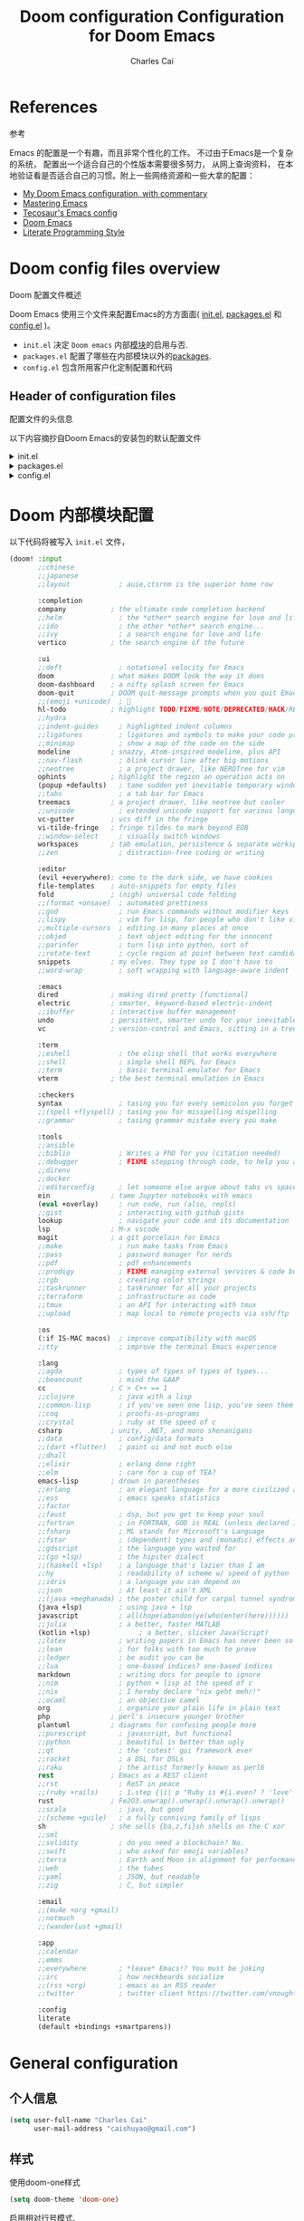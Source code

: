#+title: Doom configuration
:DOC-CONFIG:
# Tangle by default to config.el, which is the most common case
#+property: header-args:emacs-lisp :tangle config.el
#+property: header-args :mkdirp yes :comments no
#+startup: fold
:END:

#+title: Configuration for Doom Emacs
#+author: Charles Cai
#+email: caishuyao@gmail.com

#+attr_html: :style max-width:30%;

* Table of Contents :TOC_3:noexport:
- [[#references][References]]
- [[#doom-config-files-overview][Doom config files overview]]
  - [[#header-of-configuration-files][Header of configuration files]]
- [[#doom-内部模块配置][Doom 内部模块配置]]
- [[#general-configuration][General configuration]]
  - [[#个人信息][个人信息]]
  - [[#样式][样式]]
  - [[#org-mode-配置][Org Mode 配置]]
- [[#编码通用][编码通用]]
  - [[#安装包][安装包]]
  - [[#配置][配置]]
  - [[#快捷键][快捷键]]
- [[#java-开发][Java 开发]]
  - [[#安装包-1][安装包]]
  - [[#配置-1][配置]]
  - [[#快捷键-1][快捷键]]
- [[#gnome-extensions-开发][Gnome Extensions 开发]]
  - [[#安装包-2][安装包]]
  - [[#配置-2][配置]]
  - [[#快捷键-2][快捷键]]

* References
参考

Emacs 的配置是一个有趣，而且非常个性化的工作。 不过由于Emacs是一个复杂的系统， 配置出一个适合自己的个性版本需要很多努力， 从网上查询资料， 在本地验证看是否适合自己的习惯。附上一些网络资源和一些大拿的配置：
- [[https://zzamboni.org/post/my-doom-emacs-configuration-with-commentary/][My Doom Emacs configuration, with commentary]]
- [[https://www.masteringemacs.org/][Mastering Emacs]]
- [[https://tecosaur.github.io/emacs-config/config.html][Tecosaur's Emacs config]]
- [[https://github.com/hlissner/doom-emacs][Doom Emacs]]
- [[https://leanpub.com/lit-config][Literate Programming Style]]


* Doom config files overview
Doom 配置文件概述

Doom Emacs 使用三个文件来配置Emacs的方方面面( [[file:init.el][init.el]], [[file:packages.el][packages.el]] 和 [[file:config.el][config.el]] )。

- =init.el=  决定 =Doom emacs= 内部[[https://github.com/hlissner/doom-emacs/blob/develop/docs/getting_started.org#modules][模块]]的启用与否.
- =packages.el= 配置了哪些在内部模块以外的[[https://github.com/hlissner/doom-emacs/blob/develop/docs/getting_started.org#package-management][packages]].
- =config.el= 包含所用客户化定制配置和代码


** Header of configuration files
配置文件的头信息

以下内容摘抄自Doom Emacs的安装包的默认配置文件

#+html: <details><summary>init.el</summary>
#+begin_src emacs-lisp :tangle init.el
;;; init.el -*- lexical-binding: t; -*-

;; DO NOT EDIT THIS FILE DIRECTLY

;; This file controls what Doom modules are enabled and what order they load
;; in. Remember to run 'doom sync' after modifying it!

;; NOTE Press 'SPC h d h' (or 'C-h d h' for non-vim users) to access Doom's
;;      documentation. There you'll find a "Module Index" link where you'll find
;;      a comprehensive list of Doom's modules and what flags they support.

;; NOTE Move your cursor over a module's name (or its flags) and press 'K' (or
;;      'C-c c k' for non-vim users) to view its documentation. This works on
;;      flags as well (those symbols that start with a plus).
;;
;;      Alternatively, press 'gd' (or 'C-c c d') on a module to browse its
;;      directory (for easy access to its source code).
#+end_src
#+html: </details>

#+html: <details><summary>packages.el</summary>
#+begin_src emacs-lisp :tangle packages.el
;; -*- no-byte-compile: t; -*-
;;; $DOOMDIR/packages.el

;; DO NOT EDIT THIS FILE DIRECTLY

;; To install a package with Doom you must declare them here and run 'doom sync'
;; on the command line, then restart Emacs for the changes to take effect -- or
;; use 'M-x doom/reload'.

;; To install SOME-PACKAGE from MELPA, ELPA or emacsmirror:
;;(package! some-package)

;; To install a package directly from a remote git repo, you must specify a
;; `:recipe'. You'll find documentation on what `:recipe' accepts here:
;; https://github.com/raxod502/straight.el#the-recipe-format
;;(package! another-package
;;  :recipe (:host github :repo "username/repo"))

;; If the package you are trying to install does not contain a PACKAGENAME.el
;; file, or is located in a subdirectory of the repo, you'll need to specify
;; `:files' in the `:recipe':
;;(package! this-package
;;  :recipe (:host github :repo "username/repo"
;;           :files ("some-file.el" "src/lisp/*.el")))

;; If you'd like to disable a package included with Doom, you can do so here
;; with the `:disable' property:
;;(package! builtin-package :disable t)

;; You can override the recipe of a built in package without having to specify
;; all the properties for `:recipe'. These will inherit the rest of its recipe
;; from Doom or MELPA/ELPA/Emacsmirror:
;;(package! builtin-package :recipe (:nonrecursive t))
;;(package! builtin-package-2 :recipe (:repo "myfork/package"))

;; Specify a `:branch' to install a package from a particular branch or tag.
;; This is required for some packages whose default branch isn't 'master' (which
;; our package manager can't deal with; see raxod502/straight.el#279)
;;(package! builtin-package :recipe (:branch "develop"))

;; Use `:pin' to specify a particular commit to install.
;;(package! builtin-package :pin "1a2b3c4d5e")

;; Doom's packages are pinned to a specific commit and updated from release to
;; release. The `unpin!' macro allows you to unpin single packages...
;;(unpin! pinned-package)
;; ...or multiple packages
;;(unpin! pinned-package another-pinned-package)
;; ...Or *all* packages (NOT RECOMMENDED; will likely break things)
;;(unpin! t)
#+end_src

#+RESULTS:

#+html: </details>

#+html: <details><summary>config.el</summary>
#+begin_src emacs-lisp :tangle config.el
;;; $DOOMDIR/config.el -*- lexical-binding: t; -*-

;; Place your private configuration here! Remember, you do not need to run 'doom
;; sync' after modifying this file!

;; Some functionality uses this to identify you, e.g. GPG configuration, email
;; clients, file templates and snippets.
;; (setq user-full-name "John Doe"
;;      user-mail-address "john@doe.com")

;; Doom exposes five (optional) variables for controlling fonts in Doom. Here
;; are the three important ones:
;;
;; + `doom-font'
;; + `doom-variable-pitch-font'
;; + `doom-big-font' -- used for `doom-big-font-mode'; use this for
;;   presentations or streaming.
;;
;; They all accept either a font-spec, font string ("Input Mono-12"), or xlfd
;; font string. You generally only need these two:
;; (setq doom-font (font-spec :family "monospace" :size 12 :weight 'semi-light)
;;       doom-variable-pitch-font (font-spec :family "sans" :size 13))

;; There are two ways to load a theme. Both assume the theme is installed and
;; available. You can either set `doom-theme' or manually load a theme with the
;; `load-theme' function. This is the default:
;; (setq doom-theme 'doom-one)

;; If you use `org' and don't want your org files in the default location below,
;; change `org-directory'. It must be set before org loads!
;; (setq org-directory "~/org/")

;; This determines the style of line numbers in effect. If set to `nil', line
;; numbers are disabled. For relative line numbers, set this to `relative'.
;; (setq display-line-numbers-type t)

;; Here are some additional functions/macros that could help you configure Doom:
;;
;; - `load!' for loading external *.el files relative to this one
;; - `use-package!' for configuring packages
;; - `after!' for running code after a package has loaded
;; - `add-load-path!' for adding directories to the `load-path', relative to
;;   this file. Emacs searches the `load-path' when you load packages with
;;   `require' or `use-package'.
;; - `map!' for binding new keys
;;
;; To get information about any of these functions/macros, move the cursor over
;; the highlighted symbol at press 'K' (non-evil users must press 'C-c c k').
;; This will open documentation for it, including demos of how they are used.
;;
;; You can also try 'gd' (or 'C-c c d') to jump to their definition and see how
;; they are implemented.
#+end_src
#+html: </details>


* Doom 内部模块配置

以下代码将被写入 =init.el= 文件，

#+begin_src emacs-lisp :tangle init.el
(doom! :input
       ;;chinese
       ;;japanese
       ;;layout            ; auie,ctsrnm is the superior home row

       :completion
       company           ; the ultimate code completion backend
       ;;helm              ; the *other* search engine for love and life
       ;;ido               ; the other *other* search engine...
       ;;ivy               ; a search engine for love and life
       vertico           ; the search engine of the future

       :ui
       ;;deft              ; notational velocity for Emacs
       doom              ; what makes DOOM look the way it does
       doom-dashboard    ; a nifty splash screen for Emacs
       doom-quit         ; DOOM quit-message prompts when you quit Emacs
       ;;(emoji +unicode)  ; 🙂
       hl-todo           ; highlight TODO/FIXME/NOTE/DEPRECATED/HACK/REVIEW
       ;;hydra
       ;;indent-guides     ; highlighted indent columns
       ;;ligatures         ; ligatures and symbols to make your code pretty again
       ;;minimap           ; show a map of the code on the side
       modeline          ; snazzy, Atom-inspired modeline, plus API
       ;;nav-flash         ; blink cursor line after big motions
       ;;neotree           ; a project drawer, like NERDTree for vim
       ophints           ; highlight the region an operation acts on
       (popup +defaults)   ; tame sudden yet inevitable temporary windows
       ;;tabs              ; a tab bar for Emacs
       treemacs          ; a project drawer, like neotree but cooler
       ;;unicode           ; extended unicode support for various languages
       vc-gutter         ; vcs diff in the fringe
       vi-tilde-fringe   ; fringe tildes to mark beyond EOB
       ;;window-select     ; visually switch windows
       workspaces        ; tab emulation, persistence & separate workspaces
       ;;zen               ; distraction-free coding or writing

       :editor
       (evil +everywhere); come to the dark side, we have cookies
       file-templates    ; auto-snippets for empty files
       fold              ; (nigh) universal code folding
       ;;(format +onsave)  ; automated prettiness
       ;;god               ; run Emacs commands without modifier keys
       ;;lispy             ; vim for lisp, for people who don't like vim
       ;;multiple-cursors  ; editing in many places at once
       ;;objed             ; text object editing for the innocent
       ;;parinfer          ; turn lisp into python, sort of
       ;;rotate-text       ; cycle region at point between text candidates
       snippets          ; my elves. They type so I don't have to
       ;;word-wrap         ; soft wrapping with language-aware indent

       :emacs
       dired             ; making dired pretty [functional]
       electric          ; smarter, keyword-based electric-indent
       ;;ibuffer         ; interactive buffer management
       undo              ; persistent, smarter undo for your inevitable mistakes
       vc                ; version-control and Emacs, sitting in a tree

       :term
       ;;eshell            ; the elisp shell that works everywhere
       ;;shell             ; simple shell REPL for Emacs
       ;;term              ; basic terminal emulator for Emacs
       vterm             ; the best terminal emulation in Emacs

       :checkers
       syntax              ; tasing you for every semicolon you forget
       ;;(spell +flyspell) ; tasing you for misspelling mispelling
       ;;grammar           ; tasing grammar mistake every you make

       :tools
       ;;ansible
       ;;biblio            ; Writes a PhD for you (citation needed)
       ;;debugger          ; FIXME stepping through code, to help you add bugs
       ;;direnv
       ;;docker
       ;;editorconfig      ; let someone else argue about tabs vs spaces
       ein               ; tame Jupyter notebooks with emacs
       (eval +overlay)     ; run code, run (also, repls)
       ;;gist              ; interacting with github gists
       lookup              ; navigate your code and its documentation
       lsp               ; M-x vscode
       magit             ; a git porcelain for Emacs
       ;;make              ; run make tasks from Emacs
       ;;pass              ; password manager for nerds
       ;;pdf               ; pdf enhancements
       ;;prodigy           ; FIXME managing external services & code builders
       ;;rgb               ; creating color strings
       ;;taskrunner        ; taskrunner for all your projects
       ;;terraform         ; infrastructure as code
       ;;tmux              ; an API for interacting with tmux
       ;;upload            ; map local to remote projects via ssh/ftp

       :os
       (:if IS-MAC macos)  ; improve compatibility with macOS
       ;;tty               ; improve the terminal Emacs experience

       :lang
       ;;agda              ; types of types of types of types...
       ;;beancount         ; mind the GAAP
       cc                ; C > C++ == 1
       ;;clojure           ; java with a lisp
       ;;common-lisp       ; if you've seen one lisp, you've seen them all
       ;;coq               ; proofs-as-programs
       ;;crystal           ; ruby at the speed of c
       csharp            ; unity, .NET, and mono shenanigans
       ;;data              ; config/data formats
       ;;(dart +flutter)   ; paint ui and not much else
       ;;dhall
       ;;elixir            ; erlang done right
       ;;elm               ; care for a cup of TEA?
       emacs-lisp        ; drown in parentheses
       ;;erlang            ; an elegant language for a more civilized age
       ;;ess               ; emacs speaks statistics
       ;;factor
       ;;faust             ; dsp, but you get to keep your soul
       ;;fortran           ; in FORTRAN, GOD is REAL (unless declared INTEGER)
       ;;fsharp            ; ML stands for Microsoft's Language
       ;;fstar             ; (dependent) types and (monadic) effects and Z3
       ;;gdscript          ; the language you waited for
       ;;(go +lsp)         ; the hipster dialect
       ;;(haskell +lsp)    ; a language that's lazier than I am
       ;;hy                ; readability of scheme w/ speed of python
       ;;idris             ; a language you can depend on
       ;;json              ; At least it ain't XML
       ;;(java +meghanada) ; the poster child for carpal tunnel syndrome
       (java +lsp)         ; using java + lsp
       javascript          ; all(hope(abandon(ye(who(enter(here))))))
       ;;julia             ; a better, faster MATLAB
       (kotlin +lsp)            ; a better, slicker Java(Script)
       ;;latex             ; writing papers in Emacs has never been so fun
       ;;lean              ; for folks with too much to prove
       ;;ledger            ; be audit you can be
       ;;lua               ; one-based indices? one-based indices
       markdown            ; writing docs for people to ignore
       ;;nim               ; python + lisp at the speed of c
       ;;nix               ; I hereby declare "nix geht mehr!"
       ;;ocaml             ; an objective camel
       org                 ; organize your plain life in plain text
       php               ; perl's insecure younger brother
       plantuml          ; diagrams for confusing people more
       ;;purescript        ; javascript, but functional
       ;;python            ; beautiful is better than ugly
       ;;qt                ; the 'cutest' gui framework ever
       ;;racket            ; a DSL for DSLs
       ;;raku              ; the artist formerly known as perl6
       rest              ; Emacs as a REST client
       ;;rst               ; ReST in peace
       ;;(ruby +rails)     ; 1.step {|i| p "Ruby is #{i.even? ? 'love' : 'life'}"}
       rust              ; Fe2O3.unwrap().unwrap().unwrap().unwrap()
       ;;scala             ; java, but good
       ;;(scheme +guile)   ; a fully conniving family of lisps
       sh                ; she sells {ba,z,fi}sh shells on the C xor
       ;;sml
       ;;solidity          ; do you need a blockchain? No.
       ;;swift             ; who asked for emoji variables?
       ;;terra             ; Earth and Moon in alignment for performance.
       ;;web               ; the tubes
       ;;yaml              ; JSON, but readable
       ;;zig               ; C, but simpler

       :email
       ;;(mu4e +org +gmail)
       ;;notmuch
       ;;(wanderlust +gmail)

       :app
       ;;calendar
       ;;emms
       ;;everywhere        ; *leave* Emacs!? You must be joking
       ;;irc               ; how neckbeards socialize
       ;;(rss +org)        ; emacs as an RSS reader
       ;;twitter           ; twitter client https://twitter.com/vnought

       :config
       literate
       (default +bindings +smartparens))

#+end_src

* General configuration

** 个人信息

#+begin_src emacs-lisp :tangle config.el
(setq user-full-name "Charles Cai"
      user-mail-address "caishuyao@gmail.com")
#+end_src
** 样式
使用doom-one样式
#+begin_src emacs-lisp :tangle config.el
(setq doom-theme 'doom-one)
#+end_src

启用相对行号模式.
#+begin_src emacs-lisp :tangle config.el
;; This determines the style of line numbers in effect. If set to `nil', line
;; numbers are disabled. For relative line numbers, set this to `relative'.
(setq display-line-numbers-type 'relative)
#+end_src

** Org Mode 配置

#+begin_src emacs-lisp :tangle config.el
;; If you use `org' and don't want your org files in the default location below,
;; change `org-directory'. It must be set before org loads!
(setq org-directory "~/Documents/org/")
#+end_src

* 编码通用

** 安装包

** 配置

#+begin_src emacs-lisp :tangle config.el
(setq projectile-project-search-path '(("~/Works/" . 2)))

(setenv "JAVA_HOME" "/home/cc/.sdkman/candidates/java/current")

(setq m2_repos "/home/cc/.m2/repository")

(setq lombok_jar (concat m2_repos "/org/projectlombok/lombok/1.18.12/lombok-1.18.12.jar"))

#+end_src

** 快捷键

#+begin_src emacs-lisp :tangle config.el
(map! :leader
      (:prefix "o"
        :desc "Open treemacs"
        "t" #'treemacs
        :desc "Open New Workspace"
        "w" #'+workspace/new
        :desc "Open Named Workspace"
        "W" #'+workspace/new-named
      )
)
#+end_src

* Java 开发

** 安装包

#+begin_src emacs-lisp :tangle packages.el
(package! gradle-mode
  :recipe (:host github :repo "caishuyao/emacs-gradle-mode"))
#+end_src

** 配置

#+begin_src emacs-lisp :tangle config.el
(setq lsp-java-java-path (concat (getenv "JAVA_HOME") "/bin/java" ))

(setq gradle-executable-path "/home/cc/.sdkman/candidates/gradle/7.3.3/bin/gradle")

(setq gradle-gradlew-executable t)

;;(setq lsp-java-vmargs '("-noverify" "-Xmx1G" "-XX:+UseG1GC" "-XX:+UseStringDeduplication" (concat "-javaagent:" lombok_jar)
;;                        (concat "-Xbootclasspath/a:" lombok_jar) )
;;)
(use-package! gradle-mode
  :after lsp-mode
  :config
  (gradle-mode t))
#+end_src

** 快捷键

#+begin_src emacs-lisp :tangle config.el
(map! :leader
      (:prefix "c"
         (:prefix ("g" ."gradle")
          :desc "Gradle build"
          "b" #'gradle-build--daemon
          :desc "Gradle execute"
          "r" #'gradle-execute--daemon
          :desc "Gradle test"
          "t" #'gradle-test--daemon
          )

         (:prefix ("m". "maven")
          :desc "Maven build"
          "b" #'+kotlin/run-gradlew
          :desc "Maven run"
          "r" #'+kotlin/run-gradlew
          :desc "Maven test"
          "t" #'+kotlin/run-gradlew
          )
        )
)
#+end_src

* Gnome Extensions 开发

** 安装包

#+begin_src emacs-lisp :tangle packages.el
(package! gnome-shell-mode
  :recipe (:host github :repo "paperwm/gnome-shell-mode"
           :files ("local/gnome-shell-mode/*")))
(package! company-gnome-shell
  :recipe (:host github :repo "paperwm/gnome-shell-mode"
           :files ("local/company-gnome-shell/*.el")))
#+end_src

** 配置

#+begin_src emacs-lisp :tangle config.el
;; gnome shell
(use-package! gnome-shell-mode
  :defer t
  :commands (gnome-shell-mode)
  :config
  (setq-hook! 'gnome-shell-mode-hook
    mode-name "GJS")

(use-package! company-gnome-shell
  :defer t
  :commands (company-gnome-shell)
  :init
  (set-company-backend! 'gnome-shell-mode 'company-gnome-shell))

#+end_src

** 快捷键

#+begin_src emacs-lisp :tangle config.el
  (map!
   :map gnome-shell-mode-map
   :v "<return>" 'gnome-shell-send-region
   :gvni "C-<return>" 'gnome-shell-repl

   :map gnome-shell-mode-map
   :localleader
   :gnv :desc "Reload buffer" "r" 'gnome-shell-reload
   :desc "Reload session" "R" 'gnome-shell-restart
   :desc "Launch session" "l" 'gnome-shell-launch-session
   :desc "Clear output" "c" 'gnome-shell-clear-output-at-point

   (:prefix ("g" . "jump")
     :desc "Jump to definition" "g" '+lookup/definition)

   (:prefix ("s" . "eval in session")
     :desc "Eval buffer" "b" 'gnome-shell-send-buffer
     :desc "Eval function" "f" 'gnome-shell-send-proc
     :desc "Eval function" "d" 'gnome-shell-send-proc
     :desc "Eval line" "l" 'gnome-shell-send-current-line
     :desc "Eval region" "r" 'gnome-shell-send-region)

   (:prefix ("e" . "eval in session")
     :desc "Eval buffer" "b" 'gnome-shell-send-buffer
     :desc "Eval function" "f" 'gnome-shell-send-proc
     :desc "Eval function" "d" 'gnome-shell-send-proc
     :desc "Eval line" "l" 'gnome-shell-send-current-line
     :desc "Eval region" "r" 'gnome-shell-send-region)

   (:prefix ("o" . "output")
     :desc "Clear all output" "c" 'gnome-shell-clear-output
     :desc "Copy output" "y" 'gnome-shell-copy-output)

   (:prefix ("h" . "help")
     :desc "Lookup at point" "h" 'gnome-shell-look-up-function-at-point
     )
   )
  )
#+end_src

